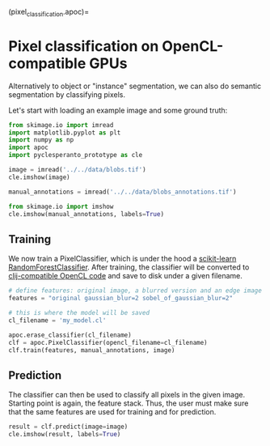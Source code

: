 <<ce720e69>>
(pixel_classification.apoc)=

* Pixel classification on OpenCL-compatible GPUs
  :PROPERTIES:
  :CUSTOM_ID: pixel-classification-on-opencl-compatible-gpus
  :END:
Alternatively to object or "instance" segmentation, we can also do
semantic segmentation by classifying pixels.

Let's start with loading an example image and some ground truth:

<<030613f9>>
#+begin_src python
from skimage.io import imread
import matplotlib.pyplot as plt
import numpy as np
import apoc
import pyclesperanto_prototype as cle

image = imread('../../data/blobs.tif')
cle.imshow(image)
#+end_src

[[file:0691d67b662888d48b2a43a629bababf0db05cb3.png]]

<<f9ce5403>>
#+begin_src python
manual_annotations = imread('../../data/blobs_annotations.tif')

from skimage.io import imshow
cle.imshow(manual_annotations, labels=True)
#+end_src

[[file:1577ed209a36ea930d7465a0e5426191cdb10429.png]]

<<f0299779>>
** Training
   :PROPERTIES:
   :CUSTOM_ID: training
   :END:
We now train a PixelClassifier, which is under the hood a
[[https://scikit-learn.org/stable/modules/generated/sklearn.ensemble.RandomForestClassifier.html][scikit-learn
RandomForestClassifier]]. After training, the classifier will be
converted to
[[https://github.com/clEsperanto/clij-opencl-kernels][clij-compatible
OpenCL code]] and save to disk under a given filename.

<<8c162a7f>>
#+begin_src python
# define features: original image, a blurred version and an edge image
features = "original gaussian_blur=2 sobel_of_gaussian_blur=2"

# this is where the model will be saved
cl_filename = 'my_model.cl'

apoc.erase_classifier(cl_filename)
clf = apoc.PixelClassifier(opencl_filename=cl_filename)
clf.train(features, manual_annotations, image)
#+end_src

<<5e231f60>>
** Prediction
   :PROPERTIES:
   :CUSTOM_ID: prediction
   :END:
The classifier can then be used to classify all pixels in the given
image. Starting point is again, the feature stack. Thus, the user must
make sure that the same features are used for training and for
prediction.

<<efe2721c>>
#+begin_src python
result = clf.predict(image=image)
cle.imshow(result, labels=True)
#+end_src

[[file:f55fa410d3dbb97c8de4807d06430d7822947ba5.png]]

